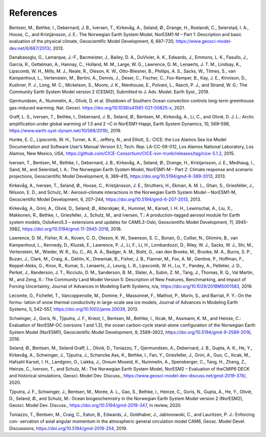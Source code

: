 .. _refs:

References
===========

Bentsen, M., Bethke, I., Debernard, J. B., Iversen, T., Kirkevåg, A., Seland, Ø., Drange, H., Roelandt, C., Seierstad, I. A., Hoose, C., and Kristjánsson, J. E.: The Norwegian Earth System Model, NorESM1-M – Part 1: Description and basic evaluation of the physical climate,
Geoscientific Model Development, 6, 687–720, https://www.geosci-model-dev.net/6/687/2013/,
2013.

Danabasoglu, G., Lamarque, J.-F., Bacmeister, J., Bailey, D. A., DuVivier, A. K., Edwards, J., Emmons, L. K., Fasullo, J., Garcia, R.,
Gettelman, A., Hannay, C., Holland, M. M., Large, W. G., Lawrence, D. M., Lenaerts, J. T. M., Lindsay, K., Lipscomb, W. H., Mills,
M. J., Neale, R., Oleson, K. W., Otto-Bliesner, B., Phillips, A. S., Sacks, W., Tilmes, S., van Kampenhout, L., Vertenstein, M., Bertini, A., Dennis, J., Deser, C., Fischer, C., Fox-Kemper, B., Kay, J. E., Kinnison, D., Kushner, P. J., Long, M. C., Mickelson, S., Moore, J. K., Nienhouse, E., Polvani, L., Rasch, P. J., and Strand, W. G.: The Community Earth System Model version 2 (CESM2), Submitted to J. Adv. Model. Earth Syst., 2019.

Gjermundsen, A., Nummelin, A., Olivié, D. et al. Shutdown of Southern Ocean convection controls long-term greenhouse gas-induced warming. Nat. Geosci. https://doi.org/10.1038/s41561-021-00825-x, 2021.

Graff, L. S., Iversen, T., Bethke, I., Debernard, J. B., Seland, Ø., Bentsen, M., Kirkevåg, A., Li, C., and Olivié, D. J. L.: Arctic amplification under global warming of 1.5 and 2 ◦C in NorESM1-Happi, Earth System Dynamics, 10, 569–598, https://www.earth-syst-dynam.net/10/569/2019/, 2019.

Hunke, E. C., Lipscomb, W. H., Turner, A. K., Jeffery, N., and Elliott, S.: CICE: the Los Alamos Sea Ice Model Documentation and
Software User’s Manual Version 5.1, Tech. Rep. LA-CC-06-012, Los Alamos National Laboratory, Los Alamos, New Mexico, USA,
https://github.com/CICE-Consortium/CICE-svn-trunk/releases/tag/cice-5.1.2, 2015.

Iversen, T., Bentsen, M., Bethke, I., Debernard, J. B., Kirkevåg, A., Seland, Ø., Drange, H., Kristjansson, J. E., Medhaug, I., Sand, M., and Seierstad, I. A.: The Norwegian Earth System Model, NorESM1-M – Part 2: Climate response and scenario projections, Geoscientific
Model Development, 6, 389–415, https://doi.org/10.5194/gmd-6-389-2013, 2013.

Kirkevåg, A., Iversen, T., Seland, Ø., Hoose, C., Kristjánsson, J. E., Struthers, H., Ekman, A. M. L., Ghan, S., Griesfeller, J., Nilsson, E. D., and Schulz, M.: Aerosol–climate interactions in the Norwegian Earth System Model – NorESM1-M, Geoscientific Model Development, 6, 207–244, https://doi.org/10.5194/gmd-6-207-2013, 2013.

Kirkevåg, A., Grini, A., Olivié, D., Seland, Ø., Alterskjær, K., Hummel, M., Karset, I. H. H., Lewinschal, A., Liu, X., Makkonen, R., Bethke, I., Griesfeller, J., Schulz, M., and Iversen, T.: A production-tagged aerosol module for Earth system models, OsloAero5.3 – extensions and updates for CAM5.3-Oslo, Geoscientific Model Development, 11, 3945–3982, https://doi.org/10.5194/gmd-11-3945-2018, 2018.

Lawrence, D. M., Fisher, R. A., Koven, C. D., Oleson, K. W., Swenson, S. C., Bonan, G., Collier, N., Ghimire, B., van Kampenhout, L.,
Kennedy, D., Kluzek, E., Lawrence, P. J., Li, F., Li, H., Lombardozzi, D., Riley, W. J., Sacks, W. J., Shi, M., Vertenstein, M., Wieder,
W. R., Xu, C., Ali, A. A., Badger, A. M., Bisht, G., van den Broeke, M., Brunke, M. A., Burns, S. P., Buzan, J., Clark, M., Craig,
A., Dahlin, K., Drewniak, B., Fisher, J. B., Flanner, M., Fox, A. M., Gentine, P., Hoffman, F., Keppel-Aleks, G., Knox, R., Kumar, S.,
Lenaerts, J., Leung, L. R., Lipscomb, W. H., Lu, Y., Pandey, A., Pelletier, J. D., Perket, J., Randerson, J. T., Ricciuto, D. M., Sanderson, B. M., Slater, A., Subin, Z. M., Tang, J., Thomas, R. Q., Val Martin, M., and Zeng, X.: The Community Land Model Version 5:
Description of New Features, Benchmarking, and Impact of Forcing Uncertainty, Journal of Advances in Modeling Earth Systems, n/a,
https://doi.org/10.1029/2018MS001583, 2019.

Lecomte, O., Fichefet, T., Vancoppenolle, M., Domine, F., Massonnet, F., Mathiot, P., Morin, S., and Barriat, P. Y.: On the formu-
lation of snow thermal conductivity in large-scale sea ice models, Journal of Advances in Modeling Earth Systems, 5, 542–557,
https://doi.org/10.1002/jame.20039, 2013.

Schwinger, J., Goris, N., Tjiputra, J. F., Kriest, I., Bentsen, M., Bethke, I., Ilicak, M., Assmann, K. M., and Heinze, C.: Evaluation of NorESM-OC (versions 1 and 1.2), the ocean carbon-cycle stand-alone configuration of the Norwegian Earth System Model (NorESM1),
Geoscientific Model Development, 9, 2589–2622, https://doi.org/10.5194/gmd-9-2589-2016, 2016.

Seland, Ø., Bentsen, M., Seland Graff, L., Olivié, D., Toniazzo, T., Gjermundsen, A., Debernard, J. B., Gupta, A. K., He, Y., Kirkevåg, A., Schwinger, J., Tjiputra, J., Schancke Aas, K., Bethke, I., Fan, Y., Griesfeller, J., Grini, A., Guo, C., Ilicak, M., Hafsahl Karset, I. H., Landgren, O., Liakka, J., Onsum Moseid, K., Nummelin, A., Spensberger, C., Tang, H., Zhang, Z., Heinze, C., Iverson, T., and Schulz, M.: The Norwegian Earth System Model, NorESM2 – Evaluation of theCMIP6 DECK and historical simulations, Geosci. Model Dev. Discuss., https://www.geosci-model-dev-discuss.net/gmd-2019-378/, 2020.

Tjiputra, J. F., Schwinger, J., Bentsen, M., Morée, A. L., Gao, S., Bethke, I., Heinze, C., Goris, N., Gupta, A., He, Y., Olivié, D., Seland, Ø., and Schulz, M.: Ocean biogeochemistry in the Norwegian Earth System Model version 2 (NorESM2), Geosci. Model Dev. Discuss., https://doi.org/10.5194/gmd-2019-347, in review, 2020.

Toniazzo, T., Bentsen, M., Craig, C., Eaton, B., Edwards, J., Goldhaber, J., Jablonowski, C., and Lauritzen, P. J.: Enforcing con-
servation of axial angular momentum in the atmospheric general circulation model CAM6, Geosc. Model Devel. Discussions,
https://doi.org/10.5194/gmd-2019-254, 2019.

